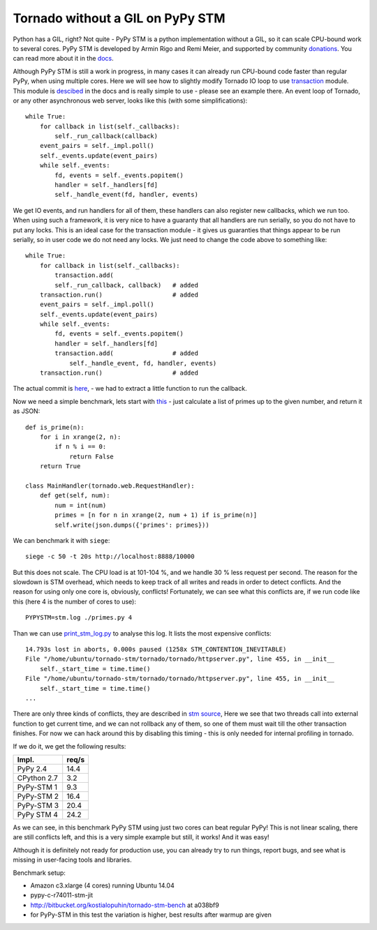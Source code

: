 Tornado without a GIL on PyPy STM
=================================

Python has a GIL, right? Not quite - PyPy STM is a python implementation
without a GIL, so it can scale CPU-bound work to several cores.
PyPy STM is developed by Armin Rigo and Remi Meier,
and supported by community `donations <http://pypy.org/tmdonate2.html>`_.
You can read more about it in the
`docs <http://pypy.readthedocs.org/en/latest/stm.html>`_.

Although PyPy STM is still a work in progress, in many cases it can already
run CPU-bound code faster than regular PyPy, when using multiple cores.
Here we will see how to slightly modify Tornado IO loop to use
`transaction <https://bitbucket.org/pypy/pypy/raw/stmgc-c7/lib_pypy/transaction.py>`_
module.
This module is `descibed <http://pypy.readthedocs.org/en/latest/stm.html#atomic-sections-transactions-etc-a-better-way-to-write-parallel-programs>`_
in the docs and is really simple to use - please see an example there.
An event loop of Tornado, or any other asynchronous
web server, looks like this (with some simplifications)::

    while True:
        for callback in list(self._callbacks):
            self._run_callback(callback)
        event_pairs = self._impl.poll()
        self._events.update(event_pairs)
        while self._events:
            fd, events = self._events.popitem()
            handler = self._handlers[fd]
            self._handle_event(fd, handler, events)

We get IO events, and run handlers for all of them, these handlers can
also register new callbacks, which we run too. When using such a framework,
it is very nice to have a guaranty that all handlers are run serially,
so you do not have to put any locks. This is an ideal case for the
transaction module - it gives us guaranties that things appear
to be run serially, so in user code we do not need any locks. We just
need to change the code above to something like::

    while True:
        for callback in list(self._callbacks):
            transaction.add(
            self._run_callback, callback)   # added
        transaction.run()                   # added
        event_pairs = self._impl.poll()
        self._events.update(event_pairs)
        while self._events:
            fd, events = self._events.popitem()
            handler = self._handlers[fd]
            transaction.add(                # added
                self._handle_event, fd, handler, events)
        transaction.run()                   # added

The actual commit is
`here <https://github.com/lopuhin/tornado/commit/246c5e71ce8792b20c56049cf2e3eff192a01b20>`_,
- we had to extract a little function to run the callback.

Now we need a simple benchmark, lets start with
`this <https://bitbucket.org/kostialopuhin/tornado-stm-bench/src/a038bf99de718ae97449607f944cecab1a5ae104/primes.py?at=default>`_
- just calculate a list of primes up to the given number, and return it
as JSON::

    def is_prime(n):
        for i in xrange(2, n):
            if n % i == 0:
                return False
        return True

    class MainHandler(tornado.web.RequestHandler):
        def get(self, num):
            num = int(num)
            primes = [n for n in xrange(2, num + 1) if is_prime(n)]
            self.write(json.dumps({'primes': primes}))


We can benchmark it with ``siege``::

    siege -c 50 -t 20s http://localhost:8888/10000

But this does not scale. The CPU load is at 101-104 %, and we handle 30 %
less request per second. The reason for the slowdown is STM overhead,
which needs to keep track of all writes and reads in order to detect conflicts.
And the reason for using only one core is, obviously, conflicts!
Fortunately, we can see what this conflicts are, if we run code like this
(here 4 is the number of cores to use)::

    PYPYSTM=stm.log ./primes.py 4

Than we can use `print_stm_log.py <https://bitbucket.org/pypy/pypy/raw/stmgc-c7/pypy/stm/print_stm_log.py>`_
to analyse this log. It lists the most expensive conflicts::

    14.793s lost in aborts, 0.000s paused (1258x STM_CONTENTION_INEVITABLE)
    File "/home/ubuntu/tornado-stm/tornado/tornado/httpserver.py", line 455, in __init__
        self._start_time = time.time()
    File "/home/ubuntu/tornado-stm/tornado/tornado/httpserver.py", line 455, in __init__
        self._start_time = time.time()
    ...

There are only three kinds of conflicts, they are described in
`stm source <https://bitbucket.org/pypy/pypy/src/6355617bf9a2a0fa8b74ae17906e4a591b38e2b5/rpython/translator/stm/src_stm/stm/contention.c?at=stmgc-c7>`_,
Here we see that two threads call into external function to get current time,
and we can not rollback any of them, so one of them must wait till the other
transaction finishes.
For now we can hack around this by disabling this timing - this is only
needed for internal profiling in tornado.

If we do it, we get the following results:

============  =========
Impl.           req/s
============  =========
PyPy 2.4        14.4
------------  ---------
CPython 2.7      3.2
------------  ---------
PyPy-STM 1       9.3
------------  ---------
PyPy-STM 2      16.4
------------  ---------
PyPy-STM 3      20.4
------------  ---------
PyPy STM 4      24.2
============  =========

As we can see, in this benchmark PyPy STM using just two cores
can beat regular PyPy!
This is not linear scaling, there are still conflicts left, and this
is a very simple example but still, it works! And it was easy!

Although it is definitely not ready for production use, you can already try
to run things, report bugs, and see what is missing in user-facing tools
and libraries.

Benchmark setup:

* Amazon c3.xlarge (4 cores) running Ubuntu 14.04
* pypy-c-r74011-stm-jit
* http://bitbucket.org/kostialopuhin/tornado-stm-bench at a038bf9
* for PyPy-STM in this test the variation is higher,
  best results after warmup are given

